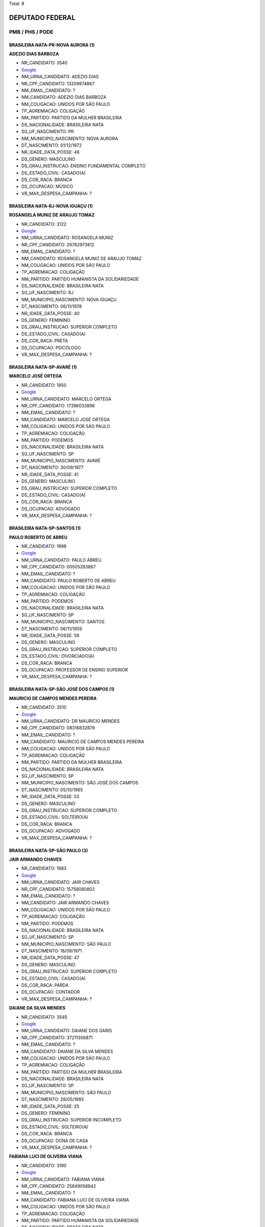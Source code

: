Total: 8

DEPUTADO FEDERAL
================

PMB / PHS / PODE
----------------

BRASILEIRA NATA-PR-NOVA AURORA (1)
..................................

**ADEZIO DIAS BARBOZA**

- NR_CANDIDATO: 3540
- `Google <https://www.google.com/search?q=ADEZIO+DIAS+BARBOZA>`_
- NM_URNA_CANDIDATO: ADEZIO DIAS
- NR_CPF_CANDIDATO: 13209874867
- NM_EMAIL_CANDIDATO: ?
- NM_CANDIDATO: ADEZIO DIAS BARBOZA
- NM_COLIGACAO: UNIDOS POR SÃO PAULO
- TP_AGREMIACAO: COLIGAÇÃO
- NM_PARTIDO: PARTIDO DA MULHER BRASILEIRA
- DS_NACIONALIDADE: BRASILEIRA NATA
- SG_UF_NASCIMENTO: PR
- NM_MUNICIPIO_NASCIMENTO: NOVA AURORA
- DT_NASCIMENTO: 01/12/1972
- NR_IDADE_DATA_POSSE: 46
- DS_GENERO: MASCULINO
- DS_GRAU_INSTRUCAO: ENSINO FUNDAMENTAL COMPLETO
- DS_ESTADO_CIVIL: CASADO(A)
- DS_COR_RACA: BRANCA
- DS_OCUPACAO: MÚSICO
- VR_MAX_DESPESA_CAMPANHA: ?


BRASILEIRA NATA-RJ-NOVA IGUAÇU (1)
..................................

**ROSANGELA MUNIZ DE ARAUJO TOMAZ**

- NR_CANDIDATO: 3122
- `Google <https://www.google.com/search?q=ROSANGELA+MUNIZ+DE+ARAUJO+TOMAZ>`_
- NM_URNA_CANDIDATO: ROSANGELA MUNIZ
- NR_CPF_CANDIDATO: 26782973812
- NM_EMAIL_CANDIDATO: ?
- NM_CANDIDATO: ROSANGELA MUNIZ DE ARAUJO TOMAZ
- NM_COLIGACAO: UNIDOS POR SÃO PAULO
- TP_AGREMIACAO: COLIGAÇÃO
- NM_PARTIDO: PARTIDO HUMANISTA DA SOLIDARIEDADE
- DS_NACIONALIDADE: BRASILEIRA NATA
- SG_UF_NASCIMENTO: RJ
- NM_MUNICIPIO_NASCIMENTO: NOVA IGUAÇU
- DT_NASCIMENTO: 06/11/1978
- NR_IDADE_DATA_POSSE: 40
- DS_GENERO: FEMININO
- DS_GRAU_INSTRUCAO: SUPERIOR COMPLETO
- DS_ESTADO_CIVIL: CASADO(A)
- DS_COR_RACA: PRETA
- DS_OCUPACAO: PSICÓLOGO
- VR_MAX_DESPESA_CAMPANHA: ?


BRASILEIRA NATA-SP-AVARÉ (1)
............................

**MARCELO JOSÉ ORTEGA**

- NR_CANDIDATO: 1950
- `Google <https://www.google.com/search?q=MARCELO+JOSÉ+ORTEGA>`_
- NM_URNA_CANDIDATO: MARCELO ORTEGA
- NR_CPF_CANDIDATO: 17396033896
- NM_EMAIL_CANDIDATO: ?
- NM_CANDIDATO: MARCELO JOSÉ ORTEGA
- NM_COLIGACAO: UNIDOS POR SÃO PAULO
- TP_AGREMIACAO: COLIGAÇÃO
- NM_PARTIDO: PODEMOS
- DS_NACIONALIDADE: BRASILEIRA NATA
- SG_UF_NASCIMENTO: SP
- NM_MUNICIPIO_NASCIMENTO: AVARÉ
- DT_NASCIMENTO: 30/09/1977
- NR_IDADE_DATA_POSSE: 41
- DS_GENERO: MASCULINO
- DS_GRAU_INSTRUCAO: SUPERIOR COMPLETO
- DS_ESTADO_CIVIL: CASADO(A)
- DS_COR_RACA: BRANCA
- DS_OCUPACAO: ADVOGADO
- VR_MAX_DESPESA_CAMPANHA: ?


BRASILEIRA NATA-SP-SANTOS (1)
.............................

**PAULO ROBERTO DE ABREU**

- NR_CANDIDATO: 1998
- `Google <https://www.google.com/search?q=PAULO+ROBERTO+DE+ABREU>`_
- NM_URNA_CANDIDATO: PAULO ABREU
- NR_CPF_CANDIDATO: 00505283867
- NM_EMAIL_CANDIDATO: ?
- NM_CANDIDATO: PAULO ROBERTO DE ABREU
- NM_COLIGACAO: UNIDOS POR SÃO PAULO
- TP_AGREMIACAO: COLIGAÇÃO
- NM_PARTIDO: PODEMOS
- DS_NACIONALIDADE: BRASILEIRA NATA
- SG_UF_NASCIMENTO: SP
- NM_MUNICIPIO_NASCIMENTO: SANTOS
- DT_NASCIMENTO: 06/11/1959
- NR_IDADE_DATA_POSSE: 59
- DS_GENERO: MASCULINO
- DS_GRAU_INSTRUCAO: SUPERIOR COMPLETO
- DS_ESTADO_CIVIL: DIVORCIADO(A)
- DS_COR_RACA: BRANCA
- DS_OCUPACAO: PROFESSOR DE ENSINO SUPERIOR
- VR_MAX_DESPESA_CAMPANHA: ?


BRASILEIRA NATA-SP-SÃO JOSÉ DOS CAMPOS (1)
..........................................

**MAURICIO DE CAMPOS MENDES PEREIRA**

- NR_CANDIDATO: 3510
- `Google <https://www.google.com/search?q=MAURICIO+DE+CAMPOS+MENDES+PEREIRA>`_
- NM_URNA_CANDIDATO: DR MAURICIO MENDES
- NR_CPF_CANDIDATO: 08316832879
- NM_EMAIL_CANDIDATO: ?
- NM_CANDIDATO: MAURICIO DE CAMPOS MENDES PEREIRA
- NM_COLIGACAO: UNIDOS POR SÃO PAULO
- TP_AGREMIACAO: COLIGAÇÃO
- NM_PARTIDO: PARTIDO DA MULHER BRASILEIRA
- DS_NACIONALIDADE: BRASILEIRA NATA
- SG_UF_NASCIMENTO: SP
- NM_MUNICIPIO_NASCIMENTO: SÃO JOSÉ DOS CAMPOS
- DT_NASCIMENTO: 05/10/1965
- NR_IDADE_DATA_POSSE: 53
- DS_GENERO: MASCULINO
- DS_GRAU_INSTRUCAO: SUPERIOR COMPLETO
- DS_ESTADO_CIVIL: SOLTEIRO(A)
- DS_COR_RACA: BRANCA
- DS_OCUPACAO: ADVOGADO
- VR_MAX_DESPESA_CAMPANHA: ?


BRASILEIRA NATA-SP-SÃO PAULO (3)
................................

**JAIR ARMANDO CHAVES**

- NR_CANDIDATO: 1983
- `Google <https://www.google.com/search?q=JAIR+ARMANDO+CHAVES>`_
- NM_URNA_CANDIDATO: JAIR CHAVES
- NR_CPF_CANDIDATO: 15758080802
- NM_EMAIL_CANDIDATO: ?
- NM_CANDIDATO: JAIR ARMANDO CHAVES
- NM_COLIGACAO: UNIDOS POR SÃO PAULO
- TP_AGREMIACAO: COLIGAÇÃO
- NM_PARTIDO: PODEMOS
- DS_NACIONALIDADE: BRASILEIRA NATA
- SG_UF_NASCIMENTO: SP
- NM_MUNICIPIO_NASCIMENTO: SÃO PAULO
- DT_NASCIMENTO: 18/09/1971
- NR_IDADE_DATA_POSSE: 47
- DS_GENERO: MASCULINO
- DS_GRAU_INSTRUCAO: SUPERIOR COMPLETO
- DS_ESTADO_CIVIL: CASADO(A)
- DS_COR_RACA: PARDA
- DS_OCUPACAO: CONTADOR
- VR_MAX_DESPESA_CAMPANHA: ?


**DAIANE DA SILVA MENDES**

- NR_CANDIDATO: 3545
- `Google <https://www.google.com/search?q=DAIANE+DA+SILVA+MENDES>`_
- NM_URNA_CANDIDATO: DAIANE DOS GARIS
- NR_CPF_CANDIDATO: 37211356871
- NM_EMAIL_CANDIDATO: ?
- NM_CANDIDATO: DAIANE DA SILVA MENDES
- NM_COLIGACAO: UNIDOS POR SÃO PAULO
- TP_AGREMIACAO: COLIGAÇÃO
- NM_PARTIDO: PARTIDO DA MULHER BRASILEIRA
- DS_NACIONALIDADE: BRASILEIRA NATA
- SG_UF_NASCIMENTO: SP
- NM_MUNICIPIO_NASCIMENTO: SÃO PAULO
- DT_NASCIMENTO: 28/05/1993
- NR_IDADE_DATA_POSSE: 25
- DS_GENERO: FEMININO
- DS_GRAU_INSTRUCAO: SUPERIOR INCOMPLETO
- DS_ESTADO_CIVIL: SOLTEIRO(A)
- DS_COR_RACA: BRANCA
- DS_OCUPACAO: DONA DE CASA
- VR_MAX_DESPESA_CAMPANHA: ?


**FABIANA LUCI DE OLIVEIRA VIANA**

- NR_CANDIDATO: 3190
- `Google <https://www.google.com/search?q=FABIANA+LUCI+DE+OLIVEIRA+VIANA>`_
- NM_URNA_CANDIDATO: FABIANA VIANA
- NR_CPF_CANDIDATO: 25849058842
- NM_EMAIL_CANDIDATO: ?
- NM_CANDIDATO: FABIANA LUCI DE OLIVEIRA VIANA
- NM_COLIGACAO: UNIDOS POR SÃO PAULO
- TP_AGREMIACAO: COLIGAÇÃO
- NM_PARTIDO: PARTIDO HUMANISTA DA SOLIDARIEDADE
- DS_NACIONALIDADE: BRASILEIRA NATA
- SG_UF_NASCIMENTO: SP
- NM_MUNICIPIO_NASCIMENTO: SÃO PAULO
- DT_NASCIMENTO: 15/03/1978
- NR_IDADE_DATA_POSSE: 40
- DS_GENERO: FEMININO
- DS_GRAU_INSTRUCAO: SUPERIOR INCOMPLETO
- DS_ESTADO_CIVIL: SOLTEIRO(A)
- DS_COR_RACA: BRANCA
- DS_OCUPACAO: VENDEDOR PRACISTA, REPRESENTANTE, CAIXEIRO-VIAJANTE E ASSEMELHADOS
- VR_MAX_DESPESA_CAMPANHA: ?

